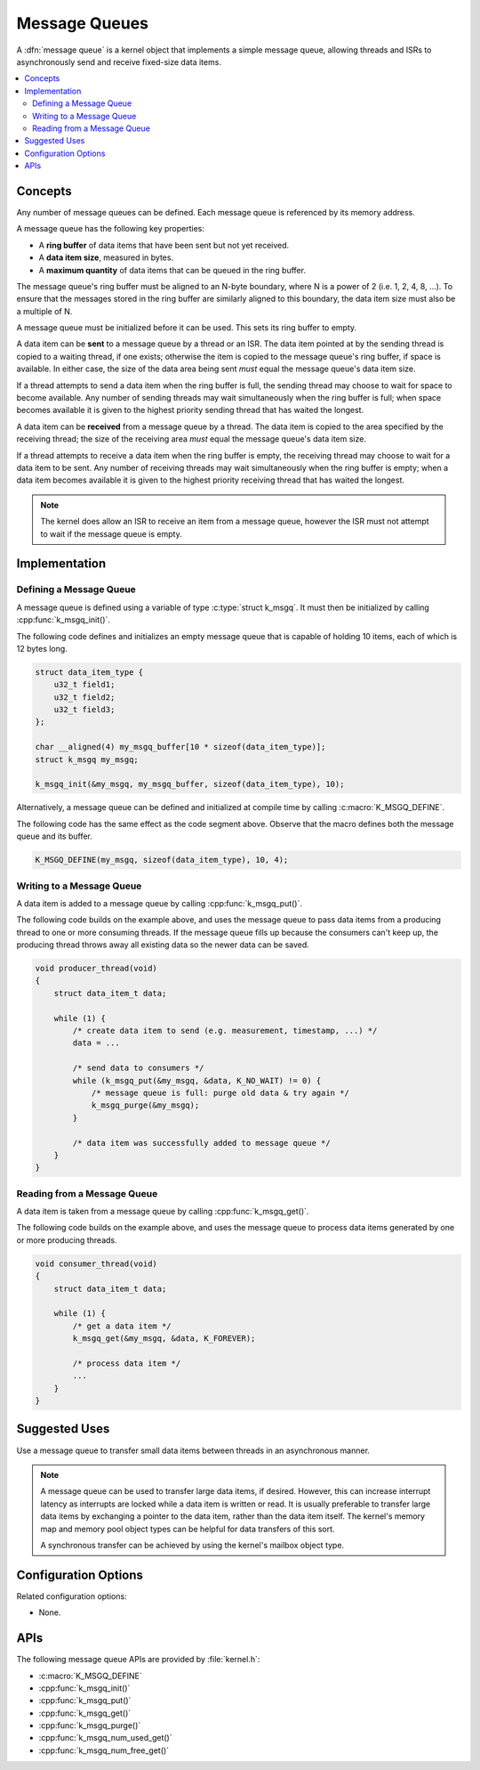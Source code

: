.. _message_queues_v2:

Message Queues
##############

A :dfn:`message queue` is a kernel object that implements a simple
message queue, allowing threads and ISRs to asynchronously send and receive
fixed-size data items.

.. contents::
    :local:
    :depth: 2

Concepts
********

Any number of message queues can be defined. Each message queue is referenced
by its memory address.

A message queue has the following key properties:

* A **ring buffer** of data items that have been sent but not yet received.

* A **data item size**, measured in bytes.

* A **maximum quantity** of data items that can be queued in the ring buffer.

The message queue's ring buffer must be aligned to an N-byte boundary, where
N is a power of 2 (i.e. 1, 2, 4, 8, ...). To ensure that the messages stored in
the ring buffer are similarly aligned to this boundary, the data item size
must also be a multiple of N.

A message queue must be initialized before it can be used.
This sets its ring buffer to empty.

A data item can be **sent** to a message queue by a thread or an ISR.
The data item pointed at by the sending thread is copied to a waiting thread,
if one exists; otherwise the item is copied to the message queue's ring buffer,
if space is available. In either case, the size of the data area being sent
*must* equal the message queue's data item size.

If a thread attempts to send a data item when the ring buffer is full,
the sending thread may choose to wait for space to become available.
Any number of sending threads may wait simultaneously when the ring buffer
is full; when space becomes available
it is given to the highest priority sending thread that has waited the longest.

A data item can be **received** from a message queue by a thread.
The data item is copied to the area specified by the receiving thread;
the size of the receiving area *must* equal the message queue's data item size.

If a thread attempts to receive a data item when the ring buffer is empty,
the receiving thread may choose to wait for a data item to be sent.
Any number of receiving threads may wait simultaneously when the ring buffer
is empty; when a data item becomes available it is given to
the highest priority receiving thread that has waited the longest.

.. note::
    The kernel does allow an ISR to receive an item from a message queue,
    however the ISR must not attempt to wait if the message queue is empty.

Implementation
**************

Defining a Message Queue
========================

A message queue is defined using a variable of type :c:type:`struct k_msgq`.
It must then be initialized by calling :cpp:func:`k_msgq_init()`.

The following code defines and initializes an empty message queue
that is capable of holding 10 items, each of which is 12 bytes long.

.. code-block:: c

    struct data_item_type {
        u32_t field1;
	u32_t field2;
	u32_t field3;
    };

    char __aligned(4) my_msgq_buffer[10 * sizeof(data_item_type)];
    struct k_msgq my_msgq;

    k_msgq_init(&my_msgq, my_msgq_buffer, sizeof(data_item_type), 10);

Alternatively, a message queue can be defined and initialized at compile time
by calling :c:macro:`K_MSGQ_DEFINE`.

The following code has the same effect as the code segment above. Observe
that the macro defines both the message queue and its buffer.

.. code-block:: c

    K_MSGQ_DEFINE(my_msgq, sizeof(data_item_type), 10, 4);

Writing to a Message Queue
==========================

A data item is added to a message queue by calling :cpp:func:`k_msgq_put()`.

The following code builds on the example above, and uses the message queue
to pass data items from a producing thread to one or more consuming threads.
If the message queue fills up because the consumers can't keep up, the
producing thread throws away all existing data so the newer data can be saved.

.. code-block:: c

    void producer_thread(void)
    {
        struct data_item_t data;

        while (1) {
            /* create data item to send (e.g. measurement, timestamp, ...) */
            data = ...

            /* send data to consumers */
            while (k_msgq_put(&my_msgq, &data, K_NO_WAIT) != 0) {
                /* message queue is full: purge old data & try again */
                k_msgq_purge(&my_msgq);
            }

            /* data item was successfully added to message queue */
        }
    }

Reading from a Message Queue
============================

A data item is taken from a message queue by calling :cpp:func:`k_msgq_get()`.

The following code builds on the example above, and uses the message queue
to process data items generated by one or more producing threads.

.. code-block:: c

    void consumer_thread(void)
    {
        struct data_item_t data;

        while (1) {
            /* get a data item */
            k_msgq_get(&my_msgq, &data, K_FOREVER);

            /* process data item */
            ...
        }
    }

Suggested Uses
**************

Use a message queue to transfer small data items between threads
in an asynchronous manner.

.. note::
    A message queue can be used to transfer large data items, if desired.
    However, this can increase interrupt latency as interrupts are locked
    while a data item is written or read. It is usually preferable to transfer
    large data items by exchanging a pointer to the data item, rather than the
    data item itself. The kernel's memory map and memory pool object types
    can be helpful for data transfers of this sort.

    A synchronous transfer can be achieved by using the kernel's mailbox
    object type.

Configuration Options
*********************

Related configuration options:

* None.

APIs
****

The following message queue APIs are provided by :file:`kernel.h`:

* :c:macro:`K_MSGQ_DEFINE`
* :cpp:func:`k_msgq_init()`
* :cpp:func:`k_msgq_put()`
* :cpp:func:`k_msgq_get()`
* :cpp:func:`k_msgq_purge()`
* :cpp:func:`k_msgq_num_used_get()`
* :cpp:func:`k_msgq_num_free_get()`
